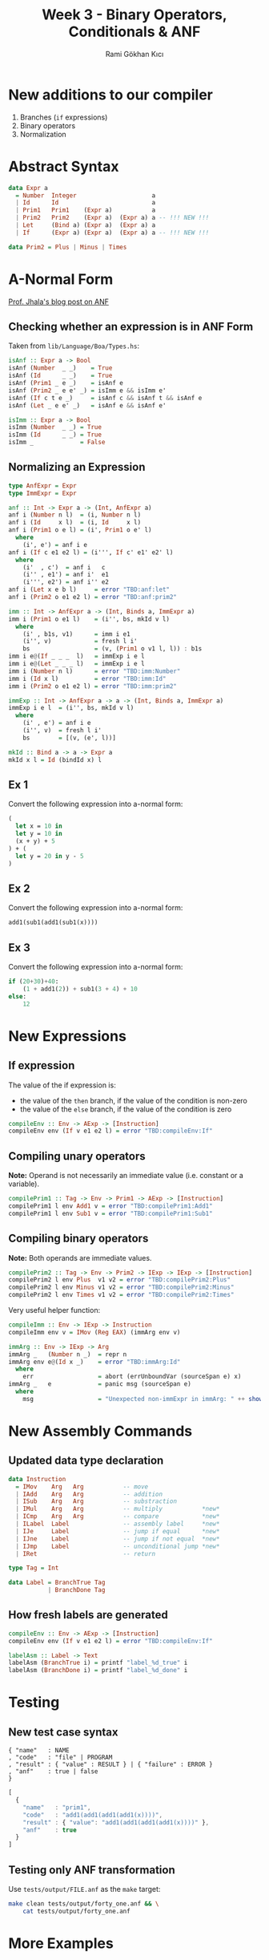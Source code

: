 #+TITLE: Week 3 - Binary Operators, Conditionals & ANF
#+AUTHOR: Rami Gökhan Kıcı
#+OPTIONS: toc:nil num:0

* New additions to our compiler

1. Branches (=if= expressions)
2. Binary operators
3. Normalization

* Abstract Syntax

#+BEGIN_SRC haskell
data Expr a
  = Number  Integer                     a
  | Id      Id                          a
  | Prim1   Prim1    (Expr a)           a
  | Prim2   Prim2    (Expr a)  (Expr a) a -- !!! NEW !!!
  | Let     (Bind a) (Expr a)  (Expr a) a
  | If      (Expr a) (Expr a)  (Expr a) a -- !!! NEW !!!

data Prim2 = Plus | Minus | Times
#+END_SRC

* A-Normal Form

[[https://ucsd-progsys.github.io/liquidhaskell-blog/2016/09/01/normal-forms.lhs/][Prof. Jhala's blog post on ANF]]

** Checking whether an expression is in ANF Form

Taken from =lib/Language/Boa/Types.hs=:

#+BEGIN_SRC haskell
isAnf :: Expr a -> Bool
isAnf (Number  _ _)    = True
isAnf (Id      _ _)    = True
isAnf (Prim1 _ e _)    = isAnf e
isAnf (Prim2 _ e e' _) = isImm e && isImm e'
isAnf (If c t e _)     = isAnf c && isAnf t && isAnf e
isAnf (Let _ e e' _)   = isAnf e && isAnf e'

isImm :: Expr a -> Bool
isImm (Number  _ _) = True
isImm (Id      _ _) = True
isImm _             = False
#+END_SRC

** Normalizing an Expression

#+BEGIN_SRC haskell
type AnfExpr = Expr
type ImmExpr = Expr

anf :: Int -> Expr a -> (Int, AnfExpr a)
anf i (Number n l)  = (i, Number n l)
anf i (Id     x l)  = (i, Id     x l)
anf i (Prim1 o e l) = (i', Prim1 o e' l)
  where
    (i', e') = anf i e
anf i (If c e1 e2 l) = (i''', If c' e1' e2' l)
  where
    (i'  , c')  = anf i   c
    (i'' , e1') = anf i'  e1
    (i''', e2') = anf i'' e2
anf i (Let x e b l)     = error "TBD:anf:let"
anf i (Prim2 o e1 e2 l) = error "TBD:anf:prim2"
#+END_SRC

#+BEGIN_SRC haskell
imm :: Int -> AnfExpr a -> (Int, Binds a, ImmExpr a)
imm i (Prim1 o e1 l)    = (i'', bs, mkId v l)
  where
    (i' , b1s, v1)      = imm i e1
    (i'', v)            = fresh l i'
    bs                  = (v, (Prim1 o v1 l, l)) : b1s
imm i e@(If _ _ _  l)   = immExp i e l
imm i e@(Let _ _ _ l)   = immExp i e l
imm i (Number n l)      = error "TBD:imm:Number"
imm i (Id x l)          = error "TBD:imm:Id"
imm i (Prim2 o e1 e2 l) = error "TBD:imm:prim2"

immExp :: Int -> AnfExpr a -> a -> (Int, Binds a, ImmExpr a)
immExp i e l  = (i'', bs, mkId v l)
  where
    (i' , e') = anf i e
    (i'', v)  = fresh l i'
    bs        = [(v, (e', l))]

mkId :: Bind a -> a -> Expr a
mkId x l = Id (bindId x) l
#+END_SRC

** Ex 1

Convert the following expression into a-normal form:

#+BEGIN_SRC ocaml
(
  let x = 10 in
  let y = 10 in
  (x + y) + 5
) + (
  let y = 20 in y - 5
)
#+END_SRC

** Ex 2

Convert the following expression into a-normal form:

#+BEGIN_SRC ocaml
add1(sub1(add1(sub1(x))))
#+END_SRC

** Ex 3

Convert the following expression into a-normal form:

#+BEGIN_SRC python
if (20+30)+40:
    (1 + add1(2)) + sub1(3 + 4) + 10
else:
    12
#+END_SRC

* New Expressions
** If expression

The value of the if expression is:
- the value of the =then= branch, if the value of the condition is non-zero
- the value of the =else= branch, if the value of the condition is zero

#+BEGIN_SRC haskell
compileEnv :: Env -> AExp -> [Instruction]
compileEnv env (If v e1 e2 l) = error "TBD:compileEnv:If"
#+END_SRC

** Compiling unary operators

*Note:* Operand is not necessarily an immediate value (i.e. constant or a
variable).

#+BEGIN_SRC haskell
compilePrim1 :: Tag -> Env -> Prim1 -> AExp -> [Instruction]
compilePrim1 l env Add1 v = error "TBD:compilePrim1:Add1"
compilePrim1 l env Sub1 v = error "TBD:compilePrim1:Sub1"
#+END_SRC

** Compiling binary operators

*Note:* Both operands are immediate values.

#+BEGIN_SRC haskell
compilePrim2 :: Tag -> Env -> Prim2 -> IExp -> IExp -> [Instruction]
compilePrim2 l env Plus  v1 v2 = error "TBD:compilePrim2:Plus"
compilePrim2 l env Minus v1 v2 = error "TBD:compilePrim2:Minus"
compilePrim2 l env Times v1 v2 = error "TBD:compilePrim2:Times"
#+END_SRC

Very useful helper function:

#+BEGIN_SRC haskell
compileImm :: Env -> IExp -> Instruction
compileImm env v = IMov (Reg EAX) (immArg env v)

immArg :: Env -> IExp -> Arg
immArg _   (Number n _)  = repr n
immArg env e@(Id x _)    = error "TBD:immArg:Id"
  where
    err                  = abort (errUnboundVar (sourceSpan e) x)
immArg _   e             = panic msg (sourceSpan e)
  where
    msg                  = "Unexpected non-immExpr in immArg: " ++ show (void e)
#+END_SRC

* New Assembly Commands
** Updated data type declaration

#+BEGIN_SRC haskell
data Instruction
  = IMov    Arg   Arg           -- move
  | IAdd    Arg   Arg           -- addition
  | ISub    Arg   Arg           -- substraction
  | IMul    Arg   Arg           -- multiply           *new*
  | ICmp    Arg   Arg           -- compare            *new*
  | ILabel  Label               -- assembly label     *new*
  | IJe     Label               -- jump if equal      *new*
  | IJne    Label               -- jump if not equal  *new*
  | IJmp    Label               -- unconditional jump *new*
  | IRet                        -- return

type Tag = Int

data Label = BranchTrue Tag
           | BranchDone Tag
#+END_SRC

** How fresh labels are generated

#+BEGIN_SRC haskell
compileEnv :: Env -> AExp -> [Instruction]
compileEnv env (If v e1 e2 l) = error "TBD:compileEnv:If"

labelAsm :: Label -> Text
labelAsm (BranchTrue i) = printf "label_%d_true" i
labelAsm (BranchDone i) = printf "label_%d_done" i
#+END_SRC

* Testing
** New test case syntax

#+BEGIN_SRC
{ "name"   : NAME
, "code"   : "file" | PROGRAM
, "result" : { "value" : RESULT } | { "failure" : ERROR }
, "anf"    : true | false
}
#+END_SRC

#+BEGIN_SRC js
[
  {
    "name"   : "prim1",
    "code"   : "add1(add1(add1(add1(x))))",
    "result" : { "value": "add1(add1(add1(add1(x))))" },
    "anf"    : true
  }
]
#+END_SRC

** Testing only ANF transformation

Use =tests/output/FILE.anf= as the =make= target:

#+BEGIN_SRC sh
make clean tests/output/forty_one.anf && \
    cat tests/output/forty_one.anf
#+END_SRC

* More Examples
** Ex 4

Generate the assembly from the following ANF expression

#+BEGIN_SRC ocaml
let anf1 = (let x    = 10,
                y    = 10,
                anf0 = x + y
            in  anf0 + 5),
    anf2 = (let y = 20
            in  y - 5)
in  anf1 + anf2
#+END_SRC

** Ex 5

Generate the assembly from the following ANF expression

#+BEGIN_SRC ocaml
let x = 0 in add1(sub1(add1(sub1(x))))
#+END_SRC

** Ex 6

Generate the assembly from the following ANF expression

#+BEGIN_SRC
if (let anf0 = 20 + 30
    in  anf0 + 40):
  let anf1 = add1(2),
      anf2 = 1 + anf1,
      anf3 = 3 + 4,
      anf4 = sub1(anf3),
      anf5 = anf2 + anf4
  in anf5 + 10
else:
  12
#+END_SRC

* Answers
** Ex 1

#+BEGIN_SRC
let anf1 = (let x    = 10,
                y    = 10,
                anf0 = x + y
            in  anf0 + 5),
    anf2 = (let y = 20
            in  y - 5)
in  anf1 + anf2
#+END_SRC

** Ex 2

#+BEGIN_SRC
add1(sub1(add1(sub1(x))))
#+END_SRC

** Ex 3

#+BEGIN_SRC
if (let anf0 = 20 + 30
    in  anf0 + 40):
  let anf1 = add1(2),
      anf2 = 1 + anf1,
      anf3 = 3 + 4,
      anf4 = sub1(anf3),
      anf5 = anf2 + anf4
  in anf5 + 10
else:
  12
#+END_SRC

** Ex 4

[[examples/ex4-sol.s][Ex 4 solution]]

** Ex 5

[[examples/ex5-sol.s][Ex 5 solution]]

** Ex 6

[[examples/ex6-sol.s][Ex 6 solution]]

